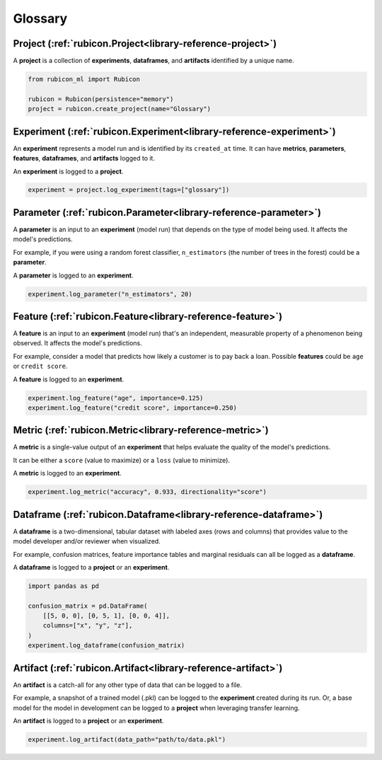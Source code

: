.. _glossary:

Glossary
********

Project (:ref:`rubicon.Project<library-reference-project>`)
===========================================================

A **project** is a collection of **experiments**, **dataframes**, and **artifacts**
identified by a unique name.

.. code-block:: python

  from rubicon_ml import Rubicon

  rubicon = Rubicon(persistence="memory")
  project = rubicon.create_project(name="Glossary")

Experiment (:ref:`rubicon.Experiment<library-reference-experiment>`)
====================================================================

An **experiment** represents a model run and is identified by its ``created_at`` time.
It can have **metrics**, **parameters**, **features**, **dataframes**, and **artifacts**
logged to it.

An **experiment** is logged to a **project**.

.. code-block:: python

  experiment = project.log_experiment(tags=["glossary"])

Parameter (:ref:`rubicon.Parameter<library-reference-parameter>`)
=================================================================

A **parameter** is an input to an **experiment** (model run) that depends on the type
of model being used. It affects the model's predictions.

For example, if you were using a random forest classifier, ``n_estimators`` (the number
of trees in the forest) could be a **parameter**.

A **parameter** is logged to an **experiment**.

.. code-block:: python

  experiment.log_parameter("n_estimators", 20)

Feature (:ref:`rubicon.Feature<library-reference-feature>`)
===========================================================

A **feature** is an input to an **experiment** (model run) that's an independent,
measurable property of a phenomenon being observed. It affects the model's predictions.

For example, consider a model that predicts how likely a customer is to pay back a loan.
Possible **features** could be ``age`` or ``credit score``.

A **feature** is logged to an **experiment**.

.. code-block:: python

  experiment.log_feature("age", importance=0.125)
  experiment.log_feature("credit score", importance=0.250)

Metric (:ref:`rubicon.Metric<library-reference-metric>`)
========================================================

A **metric** is a single-value output of an **experiment** that helps evaluate the
quality of the model's predictions.
    
It can be either a ``score`` (value to maximize) or a ``loss`` (value to minimize).

A **metric** is logged to an **experiment**.

.. code-block:: python

  experiment.log_metric("accuracy", 0.933, directionality="score")

Dataframe (:ref:`rubicon.Dataframe<library-reference-dataframe>`)
=================================================================

A **dataframe** is a two-dimensional, tabular dataset with labeled axes (rows and
columns) that provides value to the model developer and/or reviewer when visualized. 

For example, confusion matrices, feature importance tables and marginal residuals can
all be logged as a **dataframe**.

A **dataframe** is logged to a **project** or an **experiment**.

.. code-block:: python

  import pandas as pd

  confusion_matrix = pd.DataFrame(
      [[5, 0, 0], [0, 5, 1], [0, 0, 4]],
      columns=["x", "y", "z"],
  )
  experiment.log_dataframe(confusion_matrix)

Artifact (:ref:`rubicon.Artifact<library-reference-artifact>`)
==============================================================

An **artifact** is a catch-all for any other type of data that can be logged to a file.

For example, a snapshot of a trained model (.pkl) can be logged to the **experiment**
created during its run. Or, a base model for the model in development can be logged to
a **project** when leveraging transfer learning.

An **artifact** is logged to a **project** or an **experiment**.

.. code-block:: python

  experiment.log_artifact(data_path="path/to/data.pkl")
